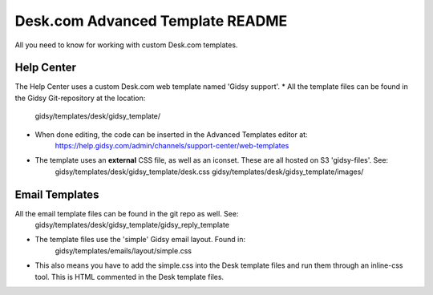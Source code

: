 Desk.com Advanced Template README
===============

All you need to know for working with custom Desk.com templates.

Help Center
-------------------

The Help Center uses a custom Desk.com web template named 'Gidsy support'.
* All the template files can be found in the Gidsy Git-repository at the location:
    gidsy/templates/desk/gidsy_template/

* When done editing, the code can be inserted in the Advanced Templates editor at:
    https://help.gidsy.com/admin/channels/support-center/web-templates

* The template uses an **external** CSS file, as well as an iconset. These are all hosted on S3 'gidsy-files'. See:
    gidsy/templates/desk/gidsy_template/desk.css
    gidsy/templates/desk/gidsy_template/images/


Email Templates
-------------------
All the email template files can be found in the git repo as well. See:
    gidsy/templates/desk/gidsy_template/gidsy_reply_template

* The template files use the 'simple' Gidsy email layout. Found in:
    gidsy/templates/emails/layout/simple.css

* This also means you have to add the simple.css into the Desk template files and run them through an inline-css tool. This is HTML commented in the Desk template files.